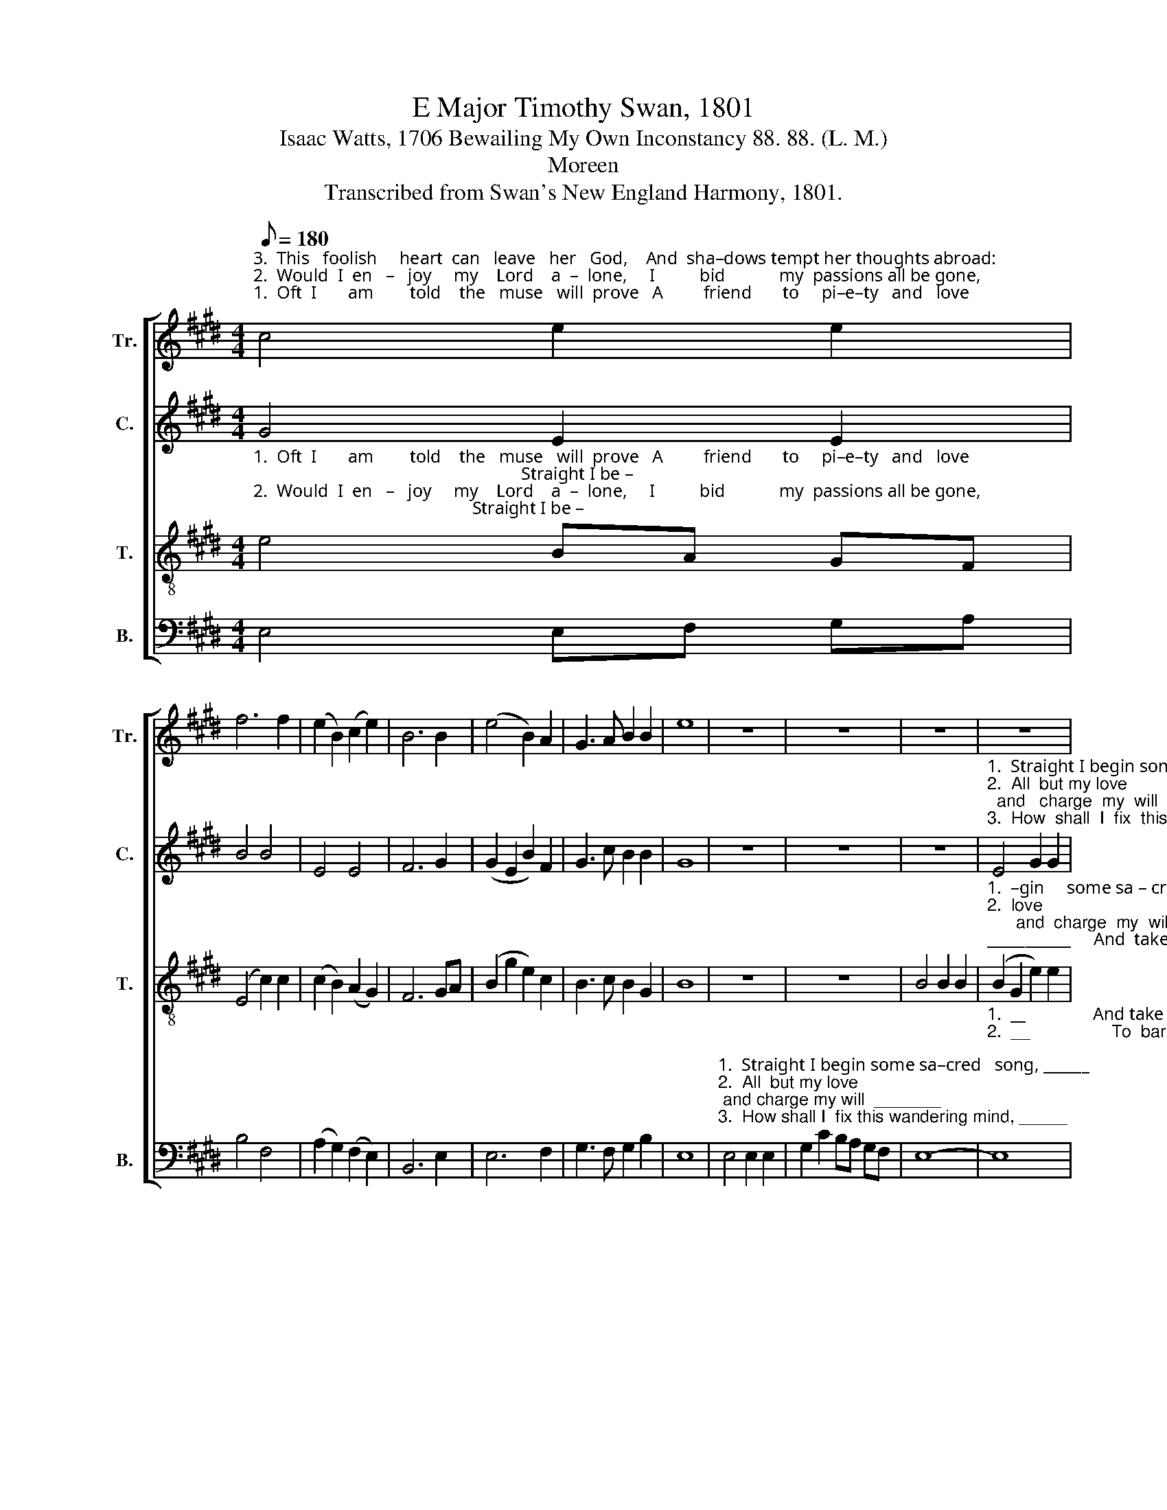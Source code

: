 X:1
T:E Major Timothy Swan, 1801
T:Isaac Watts, 1706 Bewailing My Own Inconstancy 88. 88. (L. M.)
T:Moreen
T:Transcribed from Swan's New England Harmony, 1801.
%%score [ 1 2 3 4 ]
L:1/8
Q:1/8=180
M:4/4
K:E
V:1 treble nm="Tr." snm="Tr."
V:2 treble nm="C." snm="C."
V:3 treble-8 nm="T." snm="T."
V:4 bass nm="B." snm="B."
V:1
"^3.  This   foolish     heart  can   leave   her   God,    And  sha–dows tempt her thoughts abroad:""^2.  Would  I  en   –   joy     my    Lord    a  –  lone,     I          bid            my  passions all be gone,""^1.  Oft  I       am        told    the   muse   will  prove   A         friend       to     pi–e–ty   and   love;" c4 e2 e2 | %1
 f6 f2 | (e2 B2) (c2 e2) | B6 B2 | (e4 B2) A2 | G3 A B2 B2 | e8 | z8 | z8 | z8 | z8 | %11
"^1. Straight I begin some sa –cred song,  And  take my  Savior on  my  tongue.""^2.  All but my love; and charge my will    To    bar  the  door and guard it still.""^3. How shall I fix this wan–d'ring mind, Or throw my  fetters  on  the wind?" B4 c2 e2 | %12
 d2 B2 B4 | (B2 G2) e4 | e4 g2 e2 | d2 B2 B2 G2 | F8 | z8 | z8 | z8 | z8 | z8 | z8 | %23
 z4 z2"^1. To    hold ____________________          the     empty sounds in chase; ___________________               At   best  the   chimes""^2. Still  new ____________________           a  –   ve – nues  to  the  mind, ___________________               Till      I    with grief""^3. That  I ________________________         shall   live  a – lone  for  thee; ____________________               My    heart  no  for –" E2 | %24
 B8- | B6 B2 | e2 e2 e2 g2 | B8- | B6 e2 | d3 c B4 | %30
"^1. di –vide  my    heart,     And               the  muse shares the  lar – ger     part.""^2. and  won–der  see         Huge              crowds betwixt my  Lord  and     me.\n""^3. –eign lords  adore,        And               the  wild muse  prove  false  no  more?" B4 e2 df | %31
 e8 | (e2 B2 c2) e2 | d4 e2 g2 | c4 B4 | B8 |] %36
V:2
 G4 E2 E2 | B4 B4 | E4 E4 | F6 G2 | (G2 E2 B2) F2 | G3 c B2 B2 | G8 | z8 | z8 | z8 | %10
"^1.  Straight I begin some   sa  –  cred  song,            And    take  my  Savior on  my  tongue.""^2.  All  but my love;  and   charge  my  will               To       bar  the  door and guard it still.""^3.  How  shall  I  fix  this  wandering  mind,            Or     throw my  fetters  on  the wind?" E4 G2 G2 | %11
 F4 E4 | F6 F2 | G8 | B4 G2 G2 | G2 B2 F2 GA | B8 | z8 | z8 | z8 | z8 | z8 | %22
 z4 z2"^1. To    hold _________________        the  emp – ty sounds in chase;                     At        best the chimes _______________________________""^2.  Still new _________________        a  – ve  – nues  to  the     mind,                     Till        I   with  grief __________________________________""^3.  That  I ____________________       shall   live  a – lone   for   thee;                      My     heart no  for      –         –         –         –          –" E2 | %23
 B8- | B6 G2 | BA GF G2 E2 | B8 | G4 E2 E2 | (GFGA B2 E2 | FEFG F4) | B4 AG F2 | E8 | %32
 (G2 F2 E2) F2 | G4 B2 B2 | (G2 A2 F2) F2 | G8 |] %36
V:3
"^1.  Oft  I       am        told    the   muse   will  prove   A         friend       to     pi–e–ty   and   love;                                                            Straight I be –""^2.  Would  I  en   –   joy     my    Lord    a  –  lone,     I          bid            my  passions all be gone,                                                            All but my""^3.  This   foolish     heart  can   leave   her   God,    And  sha–dows tempt her thoughts abroad:                                                       How shall I" e4 BA GF | %1
 (E4 c2) c2 | (c2 B2) (A2 G2) | F6 GA | (B2 g2 e2) c2 | B3 c B2 G2 | B8 | z8 | z8 | B4 B2 B2 | %10
"^1.  –gin     some sa – cred    song, _____________     And  take  my Savior on           my    tongue.  Strangely I lose his love – ly   face,""^2.  love;      and  charge  my  will  ______________     To    bar the  door and guard     it      still.      But cares or trifles make  or   find""^3.   fix       this  wandering mind, _____________      Or  throw my fetters  on          the    wind?   Say, when shall that bright moment be," (B2 G2 e2) e2 | %11
 d4 c4 | B8- | B6 e2 | G2 B2 GA B2 | (B4 d2) f2 | f8 | A4 A2 A2 | A2 c2 BA GF | E8 | z8 | %21
 z4 z2"^1. To     hold __________   the empty sounds in chase;               At best the chimes ________________________________________________________""^2.  Still   new __________    a  – ve–nues  to  the  mind,               Till  I   with  grief _________________________________________________________""^3.  That  I ______________   shall  live  alone  for   thee;                 My heart no  for    –         –         –         –          –         –         –          –" E2 | %22
 B8- | B6 B2 | e2 e2 e2 g2 | B6 GA | B2 cd (e2 B2 | GA B2 e2 B2 | c2 B2 cd e2 | d8) | %30
"^1. di –vide  my    heart,     And               the  muse shares the  lar – ger     part.""^2. and  won–der  see         Huge              crowds betwixt my  Lord  and     me.\n""^3. –eign lords  adore,        And               the  wild muse  prove  false  no  more?" f4 A2 A2 | %31
 G8 | (e2 d2 cB) A2 | G4 e2 e2 | (c4 d2) d2 | e8 |] %36
V:4
 E,4 E,F, G,A, | B,4 F,4 | (A,2 G,2) (F,2 E,2) | B,,6 E,2 | E,6 F,2 | G,3 F, G,2 B,2 | E,8 | %7
"^1.  Straight I begin some sa–cred   song, ______""^2.  All  but my love; and charge my will  _______""^3.  How shall I  fix this wandering mind, _____" E,4 E,2 E,2 | %8
 G,2 C2 B,A, G,F, | E,8- | %10
"^1.  __               And take my Sa – vior  on my tongue. ____________________________________________                                                                                   To""^2.  __                 To  bar  the door and guard it  still. ______________________________________________                                                                                 Still""^3.  __               Or  throw  my  fetters  on  the  wind? _____________________________________________                                                                                That" E,8 | %11
 B,,4 A,2 A,2 | B,4 B,,4 | E,2 E,2 (E,4 | E,8 | G,2 E,2 B,4- | B,8) | z8 | z8 | z8 | z4 z2 E,2 | %21
"^1.  hold ___________the empty sounds in chase; __________""^2.  new ___________  a –ve–nues  to  the  mind, ___________""^3.  I _______________  shall  live  alone  for   thee; ___________" B,8- | %22
 B,6 G,2 | B,2 B,,2 E,2 E,2 | E,8- | E,6 B,A, | G,2 F,2 (E,4- | E,8- | E,4 G,2 E,2 | B,8) | %30
 B,,4 C,2 D,2 | E,8 | (E,2 B,2 A,2) F,2 | G,4 E,2 E,2 | (C2 A,2 B,2) B,,2 | E,8 |] %36


